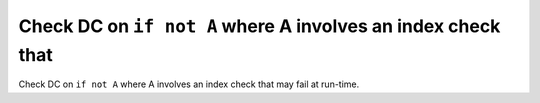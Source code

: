 Check DC on ``if not A`` where A involves an index check that
=============================================================

Check DC on ``if not A`` where A involves an index check that
may fail at run-time.
